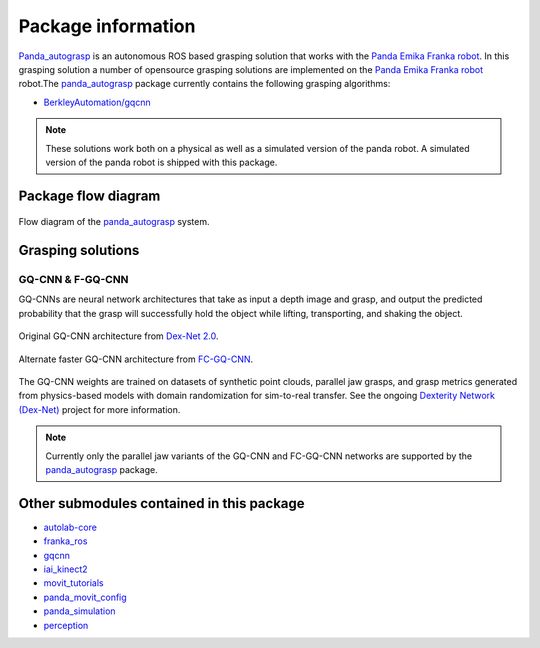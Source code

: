 .. _info:

.. _panda_autograsp: https://github.com/rickstaa/panda_autograsp

Package information
=========================
`Panda_autograsp`_ is an autonomous ROS based grasping solution that works with the
`Panda Emika Franka robot <https://www.franka.de/panda>`_. In this grasping solution
a number of opensource grasping solutions are implemented on the
`Panda Emika Franka robot <https://www.franka.de/panda>`_ robot.The `panda_autograsp`_ package
currently contains the following grasping algorithms:

-   `BerkleyAutomation/gqcnn <https://github.com/BerkeleyAutomation/gqcnn>`_

.. note:: These solutions work both on a physical as well as a simulated version of the panda robot. A simulated version of the panda robot is shipped with this package.

Package flow diagram
---------------------------

.. figure:: ../_images/algorithm_overview.svg
    :width: 100%
    :scale: 90%
    :align: center

    Flow diagram of the `panda_autograsp`_ system.

Grasping solutions
---------------------------

GQ-CNN & F-GQ-CNN
^^^^^^^^^^^^^^^^^^^^^^^^^^^

GQ-CNNs are neural network architectures that take as input a depth image
and grasp, and output the predicted probability that the grasp will
successfully hold the object while lifting, transporting, and shaking
the object.

.. figure:: https://berkeleyautomation.github.io/gqcnn/_images/gqcnn1.png
   :width: 100%
   :align: center

   Original GQ-CNN architecture from `Dex-Net 2.0`_.

.. figure:: https://berkeleyautomation.github.io/gqcnn/_images/fcgqcnn_arch_diagram.png
   :width: 100%
   :align: center

   Alternate faster GQ-CNN architecture from `FC-GQ-CNN`_.

The GQ-CNN weights are trained on datasets of synthetic point clouds, parallel
jaw grasps, and grasp metrics generated from physics-based models with domain
randomization for sim-to-real transfer. See the ongoing
`Dexterity Network (Dex-Net)`_ project for more information.

.. _Dexterity Network (Dex-Net): https://berkeleyautomation.github.io/dex-net
.. _Dex-Net 2.0: https://berkeleyautomation.github.io/dex-net/#dexnet_2
.. _FC-GQ-CNN: https://berkeleyautomation.github.io/fcgqcnn

.. note:: Currently only the parallel jaw variants of the GQ-CNN and FC-GQ-CNN networks are supported by the `panda_autograsp`_ package.

Other submodules contained in this package
-------------------------------------------------

- `autolab-core <https://github.com/rickstaa/autolab_core>`_
- `franka_ros <https://github.com/rickstaa/franka_ros>`_
- `gqcnn <https://github.com/BerkeleyAutomation/gqcnn>`_
- `iai_kinect2 <https://github.com/code-iai/iai_kinect2>`_
- `movit_tutorials <https://github.com/ros-planning/moveit_tutorials>`_
- `panda_movit_config <https://github.com/rickstaa/panda_moveit_config>`_
- `panda_simulation <https://github.com/rickstaa/panda_simulation>`_
- `perception <https://github.com/rickstaa/perception>`_
